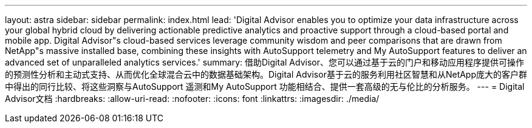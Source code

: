 ---
layout: astra 
sidebar: sidebar 
permalink: index.html 
lead: 'Digital Advisor enables you to optimize your data infrastructure across your global hybrid cloud by delivering actionable predictive analytics and proactive support through a cloud-based portal and mobile app. Digital Advisor"s cloud-based services leverage community wisdom and peer comparisons that are drawn from NetApp"s massive installed base, combining these insights with AutoSupport telemetry and My AutoSupport features to deliver an advanced set of unparalleled analytics services.' 
summary: 借助Digital Advisor、您可以通过基于云的门户和移动应用程序提供可操作的预测性分析和主动式支持、从而优化全球混合云中的数据基础架构。Digital Advisor基于云的服务利用社区智慧和从NetApp庞大的客户群中得出的同行比较、将这些洞察与AutoSupport 遥测和My AutoSupport 功能相结合、提供一套高级的无与伦比的分析服务。 
---
= Digital Advisor文档
:hardbreaks:
:allow-uri-read: 
:nofooter: 
:icons: font
:linkattrs: 
:imagesdir: ./media/


